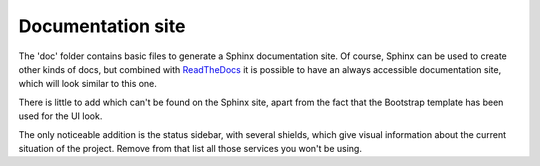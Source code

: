 ==================
Documentation site
==================

The 'doc' folder contains basic files to generate a Sphinx documentation site.
Of course, Sphinx can be used to create other kinds of docs, but combined with
`ReadTheDocs <https://readthedocs.org/>`_ it is possible to have an always
accessible documentation site, which will look similar to this one.

There is little to add which can't be found on the Sphinx site, apart from the
fact that the Bootstrap template has been used for the UI look.

The only noticeable addition is the status sidebar, with several shields, which
give visual information about the current situation of the project. Remove from
that list all those services you won't be using.
